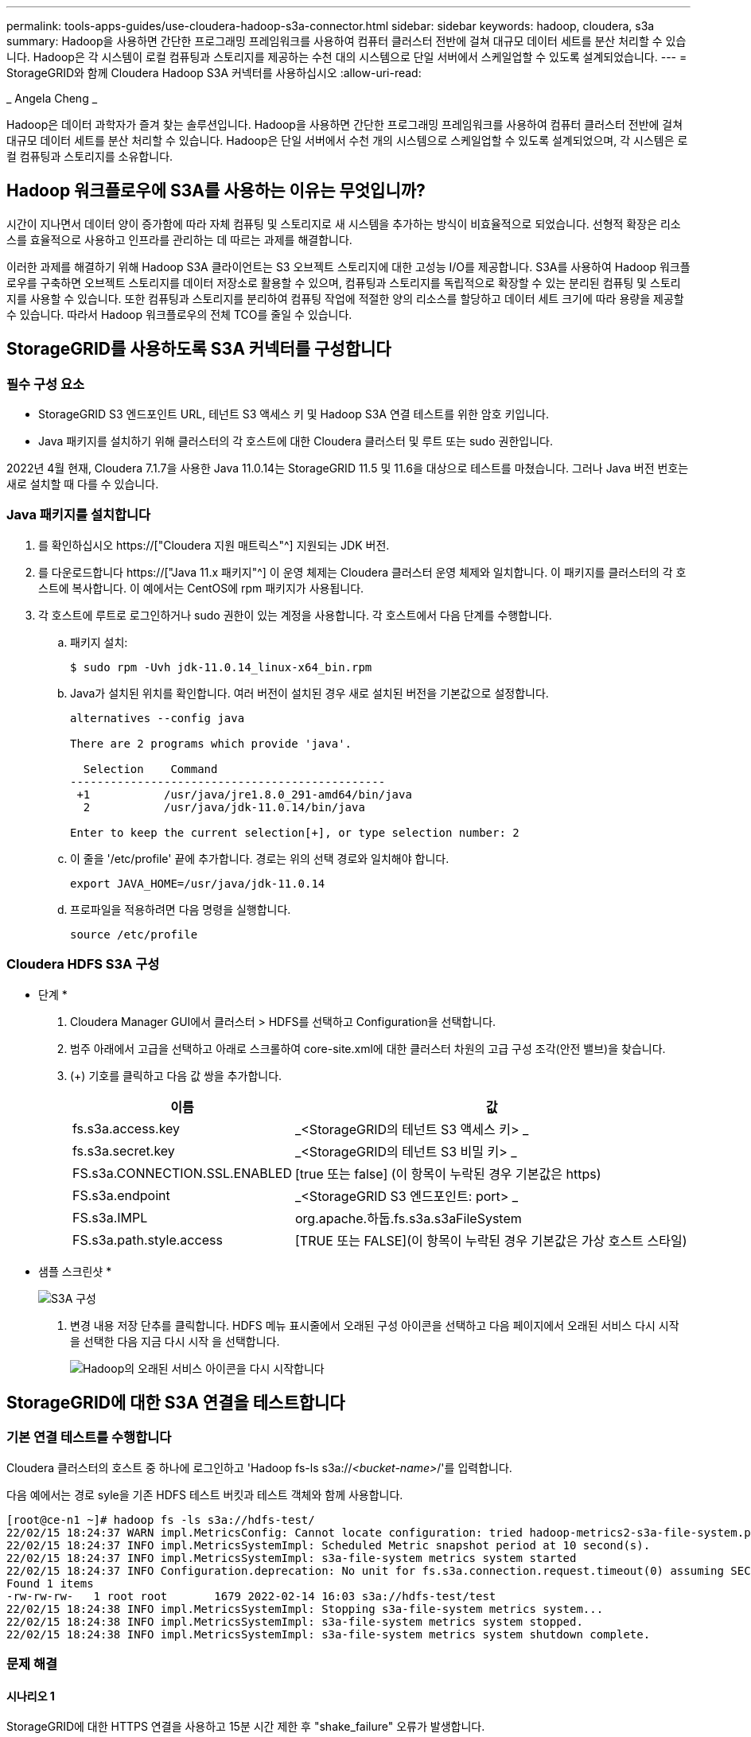 ---
permalink: tools-apps-guides/use-cloudera-hadoop-s3a-connector.html 
sidebar: sidebar 
keywords: hadoop, cloudera, s3a 
summary: Hadoop을 사용하면 간단한 프로그래밍 프레임워크를 사용하여 컴퓨터 클러스터 전반에 걸쳐 대규모 데이터 세트를 분산 처리할 수 있습니다. Hadoop은 각 시스템이 로컬 컴퓨팅과 스토리지를 제공하는 수천 대의 시스템으로 단일 서버에서 스케일업할 수 있도록 설계되었습니다. 
---
= StorageGRID와 함께 Cloudera Hadoop S3A 커넥터를 사용하십시오
:allow-uri-read: 


_ Angela Cheng _

[role="lead"]
Hadoop은 데이터 과학자가 즐겨 찾는 솔루션입니다. Hadoop을 사용하면 간단한 프로그래밍 프레임워크를 사용하여 컴퓨터 클러스터 전반에 걸쳐 대규모 데이터 세트를 분산 처리할 수 있습니다. Hadoop은 단일 서버에서 수천 개의 시스템으로 스케일업할 수 있도록 설계되었으며, 각 시스템은 로컬 컴퓨팅과 스토리지를 소유합니다.



== Hadoop 워크플로우에 S3A를 사용하는 이유는 무엇입니까?

시간이 지나면서 데이터 양이 증가함에 따라 자체 컴퓨팅 및 스토리지로 새 시스템을 추가하는 방식이 비효율적으로 되었습니다. 선형적 확장은 리소스를 효율적으로 사용하고 인프라를 관리하는 데 따르는 과제를 해결합니다.

이러한 과제를 해결하기 위해 Hadoop S3A 클라이언트는 S3 오브젝트 스토리지에 대한 고성능 I/O를 제공합니다. S3A를 사용하여 Hadoop 워크플로우를 구축하면 오브젝트 스토리지를 데이터 저장소로 활용할 수 있으며, 컴퓨팅과 스토리지를 독립적으로 확장할 수 있는 분리된 컴퓨팅 및 스토리지를 사용할 수 있습니다. 또한 컴퓨팅과 스토리지를 분리하여 컴퓨팅 작업에 적절한 양의 리소스를 할당하고 데이터 세트 크기에 따라 용량을 제공할 수 있습니다. 따라서 Hadoop 워크플로우의 전체 TCO를 줄일 수 있습니다.



== StorageGRID를 사용하도록 S3A 커넥터를 구성합니다



=== 필수 구성 요소

* StorageGRID S3 엔드포인트 URL, 테넌트 S3 액세스 키 및 Hadoop S3A 연결 테스트를 위한 암호 키입니다.
* Java 패키지를 설치하기 위해 클러스터의 각 호스트에 대한 Cloudera 클러스터 및 루트 또는 sudo 권한입니다.


2022년 4월 현재, Cloudera 7.1.7을 사용한 Java 11.0.14는 StorageGRID 11.5 및 11.6을 대상으로 테스트를 마쳤습니다. 그러나 Java 버전 번호는 새로 설치할 때 다를 수 있습니다.



=== Java 패키지를 설치합니다

. 를 확인하십시오 https://["Cloudera 지원 매트릭스"^] 지원되는 JDK 버전.
. 를 다운로드합니다 https://["Java 11.x 패키지"^] 이 운영 체제는 Cloudera 클러스터 운영 체제와 일치합니다. 이 패키지를 클러스터의 각 호스트에 복사합니다. 이 예에서는 CentOS에 rpm 패키지가 사용됩니다.
. 각 호스트에 루트로 로그인하거나 sudo 권한이 있는 계정을 사용합니다. 각 호스트에서 다음 단계를 수행합니다.
+
.. 패키지 설치:
+
[listing]
----
$ sudo rpm -Uvh jdk-11.0.14_linux-x64_bin.rpm
----
.. Java가 설치된 위치를 확인합니다. 여러 버전이 설치된 경우 새로 설치된 버전을 기본값으로 설정합니다.
+
[listing, subs="specialcharacters,quotes"]
----
alternatives --config java

There are 2 programs which provide 'java'.

  Selection    Command
-----------------------------------------------
 +1           /usr/java/jre1.8.0_291-amd64/bin/java
  2           /usr/java/jdk-11.0.14/bin/java

Enter to keep the current selection[+], or type selection number: 2
----
.. 이 줄을 '/etc/profile' 끝에 추가합니다. 경로는 위의 선택 경로와 일치해야 합니다.
+
[listing]
----
export JAVA_HOME=/usr/java/jdk-11.0.14
----
.. 프로파일을 적용하려면 다음 명령을 실행합니다.
+
[listing]
----
source /etc/profile
----






=== Cloudera HDFS S3A 구성

* 단계 *

. Cloudera Manager GUI에서 클러스터 > HDFS를 선택하고 Configuration을 선택합니다.
. 범주 아래에서 고급을 선택하고 아래로 스크롤하여 core-site.xml에 대한 클러스터 차원의 고급 구성 조각(안전 밸브)을 찾습니다.
. (+) 기호를 클릭하고 다음 값 쌍을 추가합니다.
+
[cols="1a,4a"]
|===
| 이름 | 값 


 a| 
fs.s3a.access.key
 a| 
_<StorageGRID의 테넌트 S3 액세스 키> _



 a| 
fs.s3a.secret.key
 a| 
_<StorageGRID의 테넌트 S3 비밀 키> _



 a| 
FS.s3a.CONNECTION.SSL.ENABLED
 a| 
[true 또는 false] (이 항목이 누락된 경우 기본값은 https)



 a| 
FS.s3a.endpoint
 a| 
_<StorageGRID S3 엔드포인트: port> _



 a| 
FS.s3a.IMPL
 a| 
org.apache.하둡.fs.s3a.s3aFileSystem



 a| 
FS.s3a.path.style.access
 a| 
[TRUE 또는 FALSE](이 항목이 누락된 경우 기본값은 가상 호스트 스타일)

|===
+
* 샘플 스크린샷 *

+
image::../media/hadoop-s3a/hadoop-s3a-configuration.png[S3A 구성]

. 변경 내용 저장 단추를 클릭합니다. HDFS 메뉴 표시줄에서 오래된 구성 아이콘을 선택하고 다음 페이지에서 오래된 서비스 다시 시작 을 선택한 다음 지금 다시 시작 을 선택합니다.
+
image::../media/hadoop-s3a/hadoop-restart-stale-service-icon.png[Hadoop의 오래된 서비스 아이콘을 다시 시작합니다]





== StorageGRID에 대한 S3A 연결을 테스트합니다



=== 기본 연결 테스트를 수행합니다

Cloudera 클러스터의 호스트 중 하나에 로그인하고 'Hadoop fs-ls s3a://_<bucket-name>_/'를 입력합니다.

다음 예에서는 경로 syle을 기존 HDFS 테스트 버킷과 테스트 객체와 함께 사용합니다.

[listing]
----
[root@ce-n1 ~]# hadoop fs -ls s3a://hdfs-test/
22/02/15 18:24:37 WARN impl.MetricsConfig: Cannot locate configuration: tried hadoop-metrics2-s3a-file-system.properties,hadoop-metrics2.properties
22/02/15 18:24:37 INFO impl.MetricsSystemImpl: Scheduled Metric snapshot period at 10 second(s).
22/02/15 18:24:37 INFO impl.MetricsSystemImpl: s3a-file-system metrics system started
22/02/15 18:24:37 INFO Configuration.deprecation: No unit for fs.s3a.connection.request.timeout(0) assuming SECONDS
Found 1 items
-rw-rw-rw-   1 root root       1679 2022-02-14 16:03 s3a://hdfs-test/test
22/02/15 18:24:38 INFO impl.MetricsSystemImpl: Stopping s3a-file-system metrics system...
22/02/15 18:24:38 INFO impl.MetricsSystemImpl: s3a-file-system metrics system stopped.
22/02/15 18:24:38 INFO impl.MetricsSystemImpl: s3a-file-system metrics system shutdown complete.
----


=== 문제 해결



==== 시나리오 1

StorageGRID에 대한 HTTPS 연결을 사용하고 15분 시간 제한 후 "shake_failure" 오류가 발생합니다.

* 이유: * StorageGRID 연결을 위해 오래되었거나 지원되지 않는 TLS 암호 제품군을 사용하는 이전 JRE/JDK 버전.

* 샘플 오류 메시지 *

[listing]
----
[root@ce-n1 ~]# hadoop fs -ls s3a://hdfs-test/
22/02/15 18:52:34 WARN impl.MetricsConfig: Cannot locate configuration: tried hadoop-metrics2-s3a-file-system.properties,hadoop-metrics2.properties
22/02/15 18:52:34 INFO impl.MetricsSystemImpl: Scheduled Metric snapshot period at 10 second(s).
22/02/15 18:52:34 INFO impl.MetricsSystemImpl: s3a-file-system metrics system started
22/02/15 18:52:35 INFO Configuration.deprecation: No unit for fs.s3a.connection.request.timeout(0) assuming SECONDS
22/02/15 19:04:51 INFO impl.MetricsSystemImpl: Stopping s3a-file-system metrics system...
22/02/15 19:04:51 INFO impl.MetricsSystemImpl: s3a-file-system metrics system stopped.
22/02/15 19:04:51 INFO impl.MetricsSystemImpl: s3a-file-system metrics system shutdown complete.
22/02/15 19:04:51 WARN fs.FileSystem: Failed to initialize fileystem s3a://hdfs-test/: org.apache.hadoop.fs.s3a.AWSClientIOException: doesBucketExistV2 on hdfs: com.amazonaws.SdkClientException: Unable to execute HTTP request: Received fatal alert: handshake_failure: Unable to execute HTTP request: Received fatal alert: handshake_failure
ls: doesBucketExistV2 on hdfs: com.amazonaws.SdkClientException: Unable to execute HTTP request: Received fatal alert: handshake_failure: Unable to execute HTTP request: Received fatal alert: handshake_failure
----
* 해상도: * JDK 11.x 이상이 설치되어 있는지 확인하고 Java 라이브러리를 기본값으로 설정합니다. 을 참조하십시오 <<Java 패키지를 설치합니다>> 섹션을 참조하십시오.



==== 시나리오 2:

"요청한 대상에 대한 유효한 인증 경로를 찾을 수 없습니다."라는 오류 메시지와 함께 StorageGRID에 연결하지 못했습니다.

* 이유: * StorageGRID S3 엔드포인트 서버 인증서가 Java 프로그램에서 신뢰되지 않습니다.

샘플 오류 메시지:

[listing]
----
[root@hdp6 ~]# hadoop fs -ls s3a://hdfs-test/
22/03/11 20:58:12 WARN impl.MetricsConfig: Cannot locate configuration: tried hadoop-metrics2-s3a-file-system.properties,hadoop-metrics2.properties
22/03/11 20:58:13 INFO impl.MetricsSystemImpl: Scheduled Metric snapshot period at 10 second(s).
22/03/11 20:58:13 INFO impl.MetricsSystemImpl: s3a-file-system metrics system started
22/03/11 20:58:13 INFO Configuration.deprecation: No unit for fs.s3a.connection.request.timeout(0) assuming SECONDS
22/03/11 21:12:25 INFO impl.MetricsSystemImpl: Stopping s3a-file-system metrics system...
22/03/11 21:12:25 INFO impl.MetricsSystemImpl: s3a-file-system metrics system stopped.
22/03/11 21:12:25 INFO impl.MetricsSystemImpl: s3a-file-system metrics system shutdown complete.
22/03/11 21:12:25 WARN fs.FileSystem: Failed to initialize fileystem s3a://hdfs-test/: org.apache.hadoop.fs.s3a.AWSClientIOException: doesBucketExistV2 on hdfs: com.amazonaws.SdkClientException: Unable to execute HTTP request: PKIX path building failed: sun.security.provider.certpath.SunCertPathBuilderException: unable to find valid certification path to requested target: Unable to execute HTTP request: PKIX path building failed: sun.security.provider.certpath.SunCertPathBuilderException: unable to find valid certification path to requested target
----
* 해결 방법: * 알려진 공개 인증서 서명 기관에서 발급한 서버 인증서를 사용하여 인증이 보안되는지 확인하는 것이 좋습니다. 또는 사용자 지정 CA 또는 서버 인증서를 Java 신뢰 저장소에 추가합니다.

StorageGRID 사용자 지정 CA 또는 서버 인증서를 Java 신뢰 저장소에 추가하려면 다음 단계를 수행하십시오.

. 기존 기본 Java cacerts 파일을 백업합니다.
+
[listing]
----
cp -ap $JAVA_HOME/lib/security/cacerts $JAVA_HOME/lib/security/cacerts.orig
----
. StorageGRID S3 끝점 인증서를 Java 신뢰 저장소로 가져옵니다.
+
[listing, subs="specialcharacters,quotes"]
----
keytool -import -trustcacerts -keystore $JAVA_HOME/lib/security/cacerts -storepass changeit -noprompt -alias sg-lb -file _<StorageGRID CA or server cert in pem format>_
----




==== 문제 해결 팁

. 디버깅하려면 Hadoop 로그 수준을 높입니다.
+
export hadoop_root_logger=hadoop.root.logger=debug, console

. 명령을 실행하고 로그 메시지를 error.log로 전달합니다.
+
'Hadoop fs-ls s3a://_<bucket-name>_/&> error.log'


